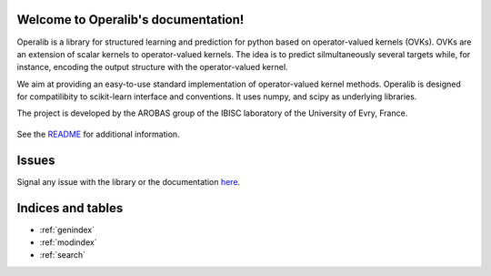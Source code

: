 .. project-template documentation master file, created by
   sphinx-quickstart on Mon Jan 18 14:44:12 2016.
   You can adapt this file completely to your liking, but it should at least
   contain the root `toctree` directive.

Welcome to Operalib's documentation!
====================================

Operalib is a library for structured learning and prediction for python based on
operator-valued kernels (OVKs). OVKs are an extension of scalar kernels to
operator-valued kernels. The idea is to predict silmultaneously several targets
while, for instance, encoding the output structure with the operator-valued
kernel.

We aim at providing an easy-to-use standard implementation of operator-valued
kernel methods. Operalib is designed for compatilibity to scikit-learn
interface and conventions. It uses numpy, and scipy as underlying libraries.

The project is developed by the AROBAS group of the IBISC laboratory of the
University of Evry, France.


    .. toctree::
       :maxdepth: 2

       api
       auto_examples/index
       reference_papers/index
       contact
       ...

See the `README <https://github.com/RomainBrault/operalib/blob/master/README.rst>`_
for additional information.

Issues
======

Signal any issue with the library or the documentation
`here <https://github.com/RomainBrault/operalib/issues>`_.

Indices and tables
==================

* :ref:`genindex`
* :ref:`modindex`
* :ref:`search`

